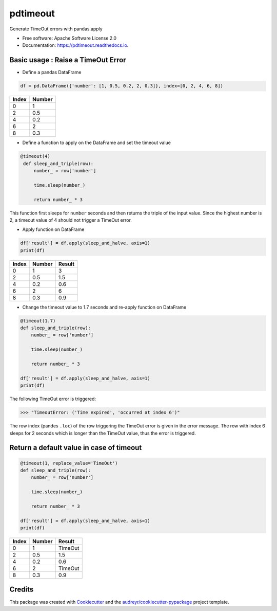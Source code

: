 =========
pdtimeout
=========


.. image:: https://img.shields.io/pypi/v/pdtimeout.svg
        :target: https://pypi.python.org/pypi/pdtimeout

.. image:: https://img.shields.io/travis/hugo-quantmetry/pdtimeout.svg
        :target: https://travis-ci.org/hugo-quantmetry/pdtimeout

.. image:: https://readthedocs.org/projects/pdtimeout/badge/?version=latest
        :target: https://pdtimeout.readthedocs.io/en/latest/?badge=latest
        :alt: Documentation Status




Generate TimeOut errors with pandas.apply


* Free software: Apache Software License 2.0
* Documentation: https://pdtimeout.readthedocs.io.


Basic usage : Raise a TimeOut Error
-----------------------------------

* Define a pandas DataFrame

.. code-block:: python

    df = pd.DataFrame({'number': [1, 0.5, 0.2, 2, 0.3]}, index=[0, 2, 4, 6, 8])

+-------+--------+
| Index | Number |
+=======+========+
|   0   |    1   |
+-------+--------+
|   2   |   0.5  |
+-------+--------+
|   4   |  0.2   |
+-------+--------+
|   6   |    2   |
+-------+--------+
|   8   |   0.3  |
+-------+--------+

* Define a function to apply on the DataFrame and set the timeout value

.. code-block:: python

   @timeout(4)
    def sleep_and_triple(row):
        number_ = row['number']

        time.sleep(number_)

        return number_ * 3

This function first sleeps for ``number`` seconds and then returns the triple of the input value.
Since the highest number is 2, a timeout value of 4 should not trigger a TimeOut error.

* Apply function on DataFrame


.. code-block:: python

    df['result'] = df.apply(sleep_and_halve, axis=1)
    print(df)


+-------+--------+--------+
| Index | Number | Result |
+=======+========+========+
|   0   |    1   |    3   |
+-------+--------+--------+
|   2   |   0.5  |   1.5  |
+-------+--------+--------+
|   4   |  0.2   |  0.6   |
+-------+--------+--------+
|   6   |    2   |    6   |
+-------+--------+--------+
|   8   |   0.3  |   0.9  |
+-------+--------+--------+

* Change the timeout value to 1.7 seconds and re-apply function on DataFrame

.. code-block:: python

    @timeout(1.7)
    def sleep_and_triple(row):
        number_ = row['number']

        time.sleep(number_)

        return number_ * 3

    df['result'] = df.apply(sleep_and_halve, axis=1)
    print(df)

The following TimeOut error is triggered:

>>> "TimeoutError: ('Time expired', 'occurred at index 6')"

The row index (pandes ``.loc``) of the row triggering the TimeOut error is given in the error message.
The row with index 6 sleeps for 2 seconds which is longer than the TimeOut value, thus the error is triggered.

Return a default value in case of timeout
-----------------------------------------

.. code-block:: python

    @timeout(1, replace_value='TimeOut')
    def sleep_and_triple(row):
        number_ = row['number']

        time.sleep(number_)

        return number_ * 3

    df['result'] = df.apply(sleep_and_halve, axis=1)
    print(df)

+-------+--------+--------+
| Index | Number | Result |
+=======+========+========+
|   0   |    1   |TimeOut |
+-------+--------+--------+
|   2   |   0.5  |   1.5  |
+-------+--------+--------+
|   4   |  0.2   |  0.6   |
+-------+--------+--------+
|   6   |    2   |TimeOut |
+-------+--------+--------+
|   8   |   0.3  |   0.9  |
+-------+--------+--------+


Credits
-------

This package was created with Cookiecutter_ and the `audreyr/cookiecutter-pypackage`_ project template.

.. _Cookiecutter: https://github.com/audreyr/cookiecutter
.. _`audreyr/cookiecutter-pypackage`: https://github.com/audreyr/cookiecutter-pypackage
